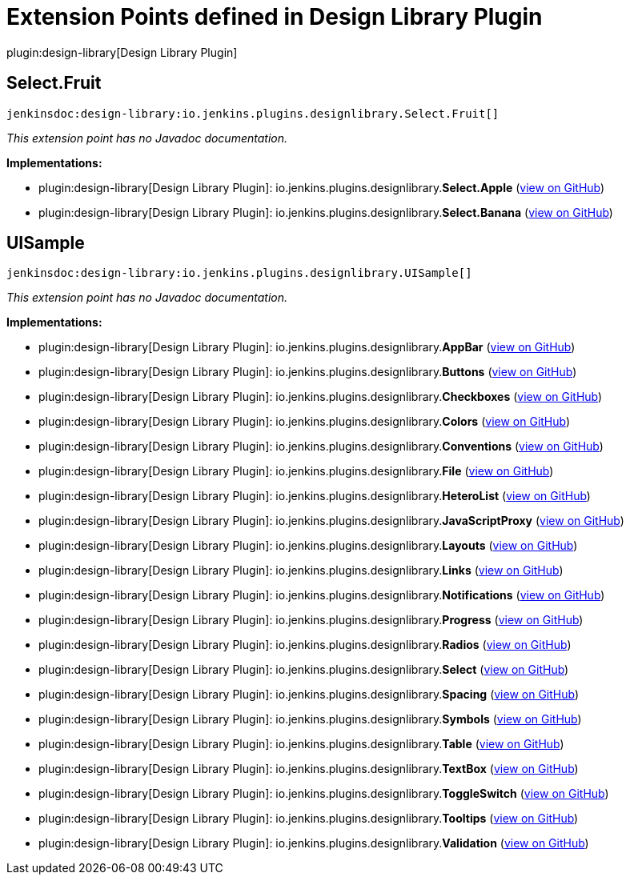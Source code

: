 = Extension Points defined in Design Library Plugin

plugin:design-library[Design Library Plugin]

== Select.+++<wbr/>+++Fruit
`jenkinsdoc:design-library:io.jenkins.plugins.designlibrary.Select.Fruit[]`

_This extension point has no Javadoc documentation._

**Implementations:**

* plugin:design-library[Design Library Plugin]: io.+++<wbr/>+++jenkins.+++<wbr/>+++plugins.+++<wbr/>+++designlibrary.+++<wbr/>+++**Select.+++<wbr/>+++Apple** (link:https://github.com/jenkinsci/design-library-plugin/search?q=Select.Apple&type=Code[view on GitHub])
* plugin:design-library[Design Library Plugin]: io.+++<wbr/>+++jenkins.+++<wbr/>+++plugins.+++<wbr/>+++designlibrary.+++<wbr/>+++**Select.+++<wbr/>+++Banana** (link:https://github.com/jenkinsci/design-library-plugin/search?q=Select.Banana&type=Code[view on GitHub])


== UISample
`jenkinsdoc:design-library:io.jenkins.plugins.designlibrary.UISample[]`

_This extension point has no Javadoc documentation._

**Implementations:**

* plugin:design-library[Design Library Plugin]: io.+++<wbr/>+++jenkins.+++<wbr/>+++plugins.+++<wbr/>+++designlibrary.+++<wbr/>+++**AppBar** (link:https://github.com/jenkinsci/design-library-plugin/search?q=AppBar&type=Code[view on GitHub])
* plugin:design-library[Design Library Plugin]: io.+++<wbr/>+++jenkins.+++<wbr/>+++plugins.+++<wbr/>+++designlibrary.+++<wbr/>+++**Buttons** (link:https://github.com/jenkinsci/design-library-plugin/search?q=Buttons&type=Code[view on GitHub])
* plugin:design-library[Design Library Plugin]: io.+++<wbr/>+++jenkins.+++<wbr/>+++plugins.+++<wbr/>+++designlibrary.+++<wbr/>+++**Checkboxes** (link:https://github.com/jenkinsci/design-library-plugin/search?q=Checkboxes&type=Code[view on GitHub])
* plugin:design-library[Design Library Plugin]: io.+++<wbr/>+++jenkins.+++<wbr/>+++plugins.+++<wbr/>+++designlibrary.+++<wbr/>+++**Colors** (link:https://github.com/jenkinsci/design-library-plugin/search?q=Colors&type=Code[view on GitHub])
* plugin:design-library[Design Library Plugin]: io.+++<wbr/>+++jenkins.+++<wbr/>+++plugins.+++<wbr/>+++designlibrary.+++<wbr/>+++**Conventions** (link:https://github.com/jenkinsci/design-library-plugin/search?q=Conventions&type=Code[view on GitHub])
* plugin:design-library[Design Library Plugin]: io.+++<wbr/>+++jenkins.+++<wbr/>+++plugins.+++<wbr/>+++designlibrary.+++<wbr/>+++**File** (link:https://github.com/jenkinsci/design-library-plugin/search?q=File&type=Code[view on GitHub])
* plugin:design-library[Design Library Plugin]: io.+++<wbr/>+++jenkins.+++<wbr/>+++plugins.+++<wbr/>+++designlibrary.+++<wbr/>+++**HeteroList** (link:https://github.com/jenkinsci/design-library-plugin/search?q=HeteroList&type=Code[view on GitHub])
* plugin:design-library[Design Library Plugin]: io.+++<wbr/>+++jenkins.+++<wbr/>+++plugins.+++<wbr/>+++designlibrary.+++<wbr/>+++**JavaScriptProxy** (link:https://github.com/jenkinsci/design-library-plugin/search?q=JavaScriptProxy&type=Code[view on GitHub])
* plugin:design-library[Design Library Plugin]: io.+++<wbr/>+++jenkins.+++<wbr/>+++plugins.+++<wbr/>+++designlibrary.+++<wbr/>+++**Layouts** (link:https://github.com/jenkinsci/design-library-plugin/search?q=Layouts&type=Code[view on GitHub])
* plugin:design-library[Design Library Plugin]: io.+++<wbr/>+++jenkins.+++<wbr/>+++plugins.+++<wbr/>+++designlibrary.+++<wbr/>+++**Links** (link:https://github.com/jenkinsci/design-library-plugin/search?q=Links&type=Code[view on GitHub])
* plugin:design-library[Design Library Plugin]: io.+++<wbr/>+++jenkins.+++<wbr/>+++plugins.+++<wbr/>+++designlibrary.+++<wbr/>+++**Notifications** (link:https://github.com/jenkinsci/design-library-plugin/search?q=Notifications&type=Code[view on GitHub])
* plugin:design-library[Design Library Plugin]: io.+++<wbr/>+++jenkins.+++<wbr/>+++plugins.+++<wbr/>+++designlibrary.+++<wbr/>+++**Progress** (link:https://github.com/jenkinsci/design-library-plugin/search?q=Progress&type=Code[view on GitHub])
* plugin:design-library[Design Library Plugin]: io.+++<wbr/>+++jenkins.+++<wbr/>+++plugins.+++<wbr/>+++designlibrary.+++<wbr/>+++**Radios** (link:https://github.com/jenkinsci/design-library-plugin/search?q=Radios&type=Code[view on GitHub])
* plugin:design-library[Design Library Plugin]: io.+++<wbr/>+++jenkins.+++<wbr/>+++plugins.+++<wbr/>+++designlibrary.+++<wbr/>+++**Select** (link:https://github.com/jenkinsci/design-library-plugin/search?q=Select&type=Code[view on GitHub])
* plugin:design-library[Design Library Plugin]: io.+++<wbr/>+++jenkins.+++<wbr/>+++plugins.+++<wbr/>+++designlibrary.+++<wbr/>+++**Spacing** (link:https://github.com/jenkinsci/design-library-plugin/search?q=Spacing&type=Code[view on GitHub])
* plugin:design-library[Design Library Plugin]: io.+++<wbr/>+++jenkins.+++<wbr/>+++plugins.+++<wbr/>+++designlibrary.+++<wbr/>+++**Symbols** (link:https://github.com/jenkinsci/design-library-plugin/search?q=Symbols&type=Code[view on GitHub])
* plugin:design-library[Design Library Plugin]: io.+++<wbr/>+++jenkins.+++<wbr/>+++plugins.+++<wbr/>+++designlibrary.+++<wbr/>+++**Table** (link:https://github.com/jenkinsci/design-library-plugin/search?q=Table&type=Code[view on GitHub])
* plugin:design-library[Design Library Plugin]: io.+++<wbr/>+++jenkins.+++<wbr/>+++plugins.+++<wbr/>+++designlibrary.+++<wbr/>+++**TextBox** (link:https://github.com/jenkinsci/design-library-plugin/search?q=TextBox&type=Code[view on GitHub])
* plugin:design-library[Design Library Plugin]: io.+++<wbr/>+++jenkins.+++<wbr/>+++plugins.+++<wbr/>+++designlibrary.+++<wbr/>+++**ToggleSwitch** (link:https://github.com/jenkinsci/design-library-plugin/search?q=ToggleSwitch&type=Code[view on GitHub])
* plugin:design-library[Design Library Plugin]: io.+++<wbr/>+++jenkins.+++<wbr/>+++plugins.+++<wbr/>+++designlibrary.+++<wbr/>+++**Tooltips** (link:https://github.com/jenkinsci/design-library-plugin/search?q=Tooltips&type=Code[view on GitHub])
* plugin:design-library[Design Library Plugin]: io.+++<wbr/>+++jenkins.+++<wbr/>+++plugins.+++<wbr/>+++designlibrary.+++<wbr/>+++**Validation** (link:https://github.com/jenkinsci/design-library-plugin/search?q=Validation&type=Code[view on GitHub])

